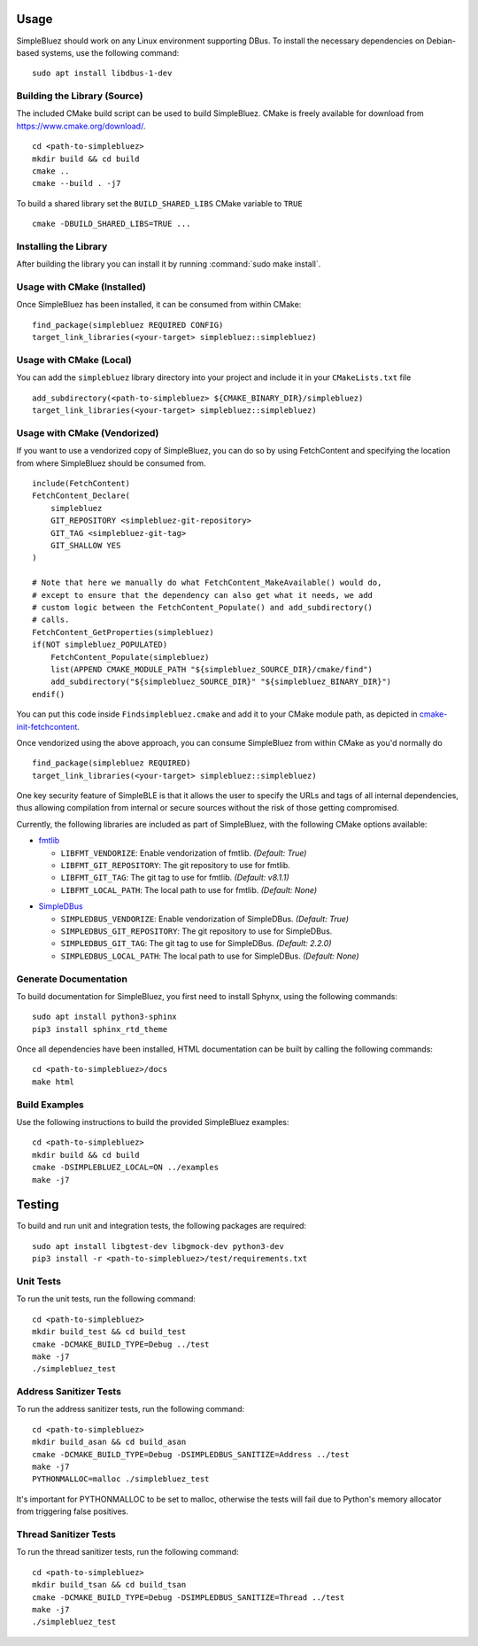 =====
Usage
=====

SimpleBluez should work on any Linux environment supporting DBus. To install
the necessary dependencies on Debian-based systems, use the following command: ::

  sudo apt install libdbus-1-dev


Building the Library (Source)
=============================

The included CMake build script can be used to build SimpleBluez.
CMake is freely available for download from https://www.cmake.org/download/. ::

   cd <path-to-simplebluez>
   mkdir build && cd build
   cmake ..
   cmake --build . -j7

To build a shared library set the ``BUILD_SHARED_LIBS`` CMake variable to ``TRUE`` ::

  cmake -DBUILD_SHARED_LIBS=TRUE ...


Installing the Library
======================

After building the library you can install it by running :command:`sudo make install`.


Usage with CMake (Installed)
============================

Once SimpleBluez has been installed, it can be consumed from within CMake::

   find_package(simplebluez REQUIRED CONFIG)
   target_link_libraries(<your-target> simplebluez::simplebluez)


Usage with CMake (Local)
=============================

You can add the ``simplebluez`` library directory into your project and include it in
your ``CMakeLists.txt`` file ::

   add_subdirectory(<path-to-simplebluez> ${CMAKE_BINARY_DIR}/simplebluez)
   target_link_libraries(<your-target> simplebluez::simplebluez)


Usage with CMake (Vendorized)
=============================

If you want to use a vendorized copy of SimpleBluez, you can do so by using FetchContent
and specifying the location from where SimpleBluez should be consumed from. ::

   include(FetchContent)
   FetchContent_Declare(
       simplebluez
       GIT_REPOSITORY <simplebluez-git-repository>
       GIT_TAG <simplebluez-git-tag>
       GIT_SHALLOW YES
   )

   # Note that here we manually do what FetchContent_MakeAvailable() would do,
   # except to ensure that the dependency can also get what it needs, we add
   # custom logic between the FetchContent_Populate() and add_subdirectory()
   # calls.
   FetchContent_GetProperties(simplebluez)
   if(NOT simplebluez_POPULATED)
       FetchContent_Populate(simplebluez)
       list(APPEND CMAKE_MODULE_PATH "${simplebluez_SOURCE_DIR}/cmake/find")
       add_subdirectory("${simplebluez_SOURCE_DIR}" "${simplebluez_BINARY_DIR}")
   endif()

You can put this code inside ``Findsimplebluez.cmake`` and add it to your CMake
module path, as depicted in `cmake-init-fetchcontent`_.

Once vendorized using the above approach, you can consume SimpleBluez from
within CMake as you'd normally do ::

   find_package(simplebluez REQUIRED)
   target_link_libraries(<your-target> simplebluez::simplebluez)

One key security feature of SimpleBLE is that it allows the user to specify
the URLs and tags of all internal dependencies, thus allowing compilation
from internal or secure sources without the risk of those getting compromised.

Currently, the following libraries are included as part of SimpleBluez, with
the following CMake options available:

- `fmtlib`_

  - ``LIBFMT_VENDORIZE``: Enable vendorization of fmtlib. *(Default: True)*

  - ``LIBFMT_GIT_REPOSITORY``: The git repository to use for fmtlib.

  - ``LIBFMT_GIT_TAG``: The git tag to use for fmtlib. *(Default: v8.1.1)*

  - ``LIBFMT_LOCAL_PATH``: The local path to use for fmtlib. *(Default: None)*

* `SimpleDBus`_

  * ``SIMPLEDBUS_VENDORIZE``: Enable vendorization of SimpleDBus. *(Default: True)*

  * ``SIMPLEDBUS_GIT_REPOSITORY``: The git repository to use for SimpleDBus.

  * ``SIMPLEDBUS_GIT_TAG``: The git tag to use for SimpleDBus. *(Default: 2.2.0)*

  * ``SIMPLEDBUS_LOCAL_PATH``: The local path to use for SimpleDBus. *(Default: None)*


Generate Documentation
======================

To build documentation for SimpleBluez, you first need to install Sphynx,
using the following commands: ::

   sudo apt install python3-sphinx
   pip3 install sphinx_rtd_theme

Once all dependencies have been installed, HTML documentation can be built
by calling the following commands: ::

   cd <path-to-simplebluez>/docs
   make html


Build Examples
==============

Use the following instructions to build the provided SimpleBluez examples: ::

   cd <path-to-simplebluez>
   mkdir build && cd build
   cmake -DSIMPLEBLUEZ_LOCAL=ON ../examples
   make -j7


=======
Testing
=======

To build and run unit and integration tests, the following packages are
required: ::

   sudo apt install libgtest-dev libgmock-dev python3-dev
   pip3 install -r <path-to-simplebluez>/test/requirements.txt


Unit Tests
==========

To run the unit tests, run the following command: ::

   cd <path-to-simplebluez>
   mkdir build_test && cd build_test
   cmake -DCMAKE_BUILD_TYPE=Debug ../test
   make -j7
   ./simplebluez_test


Address Sanitizer Tests
=======================

To run the address sanitizer tests, run the following command: ::

   cd <path-to-simplebluez>
   mkdir build_asan && cd build_asan
   cmake -DCMAKE_BUILD_TYPE=Debug -DSIMPLEDBUS_SANITIZE=Address ../test
   make -j7
   PYTHONMALLOC=malloc ./simplebluez_test

It's important for PYTHONMALLOC to be set to malloc, otherwise the tests will
fail due to Python's memory allocator from triggering false positives.


Thread Sanitizer Tests
=======================

To run the thread sanitizer tests, run the following command: ::

   cd <path-to-simplebluez>
   mkdir build_tsan && cd build_tsan
   cmake -DCMAKE_BUILD_TYPE=Debug -DSIMPLEDBUS_SANITIZE=Thread ../test
   make -j7
   ./simplebluez_test


.. Links

.. _cmake-init-fetchcontent: https://github.com/friendlyanon/cmake-init-fetchcontent
.. _fmtlib: https://github.com/fmtlib/fmt
.. _SimpleDBus: https://github.com/OpenBluetoothToolbox/SimpleDBus